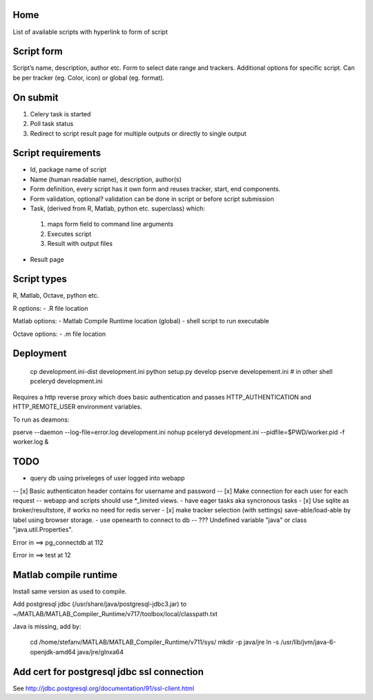Home
----
List of available scripts with hyperlink to form of script

Script form
-----------

Script’s name, description, author etc.
Form to select date range and trackers.
Additional options for specific script. Can be per tracker (eg. Color, icon) or global (eg. format).

On submit
---------

1. Celery task is started
2. Poll task status
3. Redirect to script result page for multiple outputs or directly to single output

Script requirements
-------------------
-  Id, package name of script
-  Name (human readable name), description, author(s)
-  Form definition, every script has it own form and reuses tracker, start, end components.
-  Form validation, optional? validation can be done in script or before script submission
-  Task, (derived from R, Matlab, python etc. superclass) which:
  1.  maps form field to command line arguments
  2. Executes script
  3. Result with output files
-  Result page

Script types
------------

R, Matlab, Octave, python etc.

R options:
- .R file location

Matlab options:
- Matlab Compile Runtime location (global)
- shell script to run executable

Octave options:
- .m file location

Deployment
----------

  cp development.ini-dist development.ini
  python setup.py develop
  pserve developement.ini
  # in other shell
  pceleryd development.ini

Requires a http reverse proxy which does basic authentication and passes HTTP_AUTHENTICATION and HTTP_REMOTE_USER environment variables.

To run as deamons:

pserve --daemon --log-file=error.log development.ini
nohup pceleryd development.ini --pidfile=$PWD/worker.pid -f worker.log &


TODO
----

- query db using priveleges of user logged into webapp
-- [x] Basic authenticaton header contains for username and password
-- [x] Make connection for each user for each request
-- webapp and scripts should use *_limited views.
- have eager tasks aka syncronous tasks
- [x] Use sqlite as broker/resultstore, if works no need for redis server
- [x] make tracker selection (with settings) save-able/load-able by label using browser storage.
- use openearth to connect to db
-- ??? Undefined variable "java" or class "java.util.Properties".

Error in ==> pg_connectdb at 112



Error in ==> test at 12

Matlab compile runtime
----------------------

Install same version as used to compile.

Add postgresql jdbc (/usr/share/java/postgresql-jdbc3.jar) to
~/MATLAB/MATLAB_Compiler_Runtime/v717/toolbox/local/classpath.txt

Java is missing, add by:

   cd /home/stefanv/MATLAB/MATLAB_Compiler_Runtime/v711/sys/
   mkdir -p java/jre
   ln -s /usr/lib/jvm/java-6-openjdk-amd64 java/jre/glnxa64


Add cert for postgresql jdbc ssl connection
-------------------------------------------

See http://jdbc.postgresql.org/documentation/91/ssl-client.html


